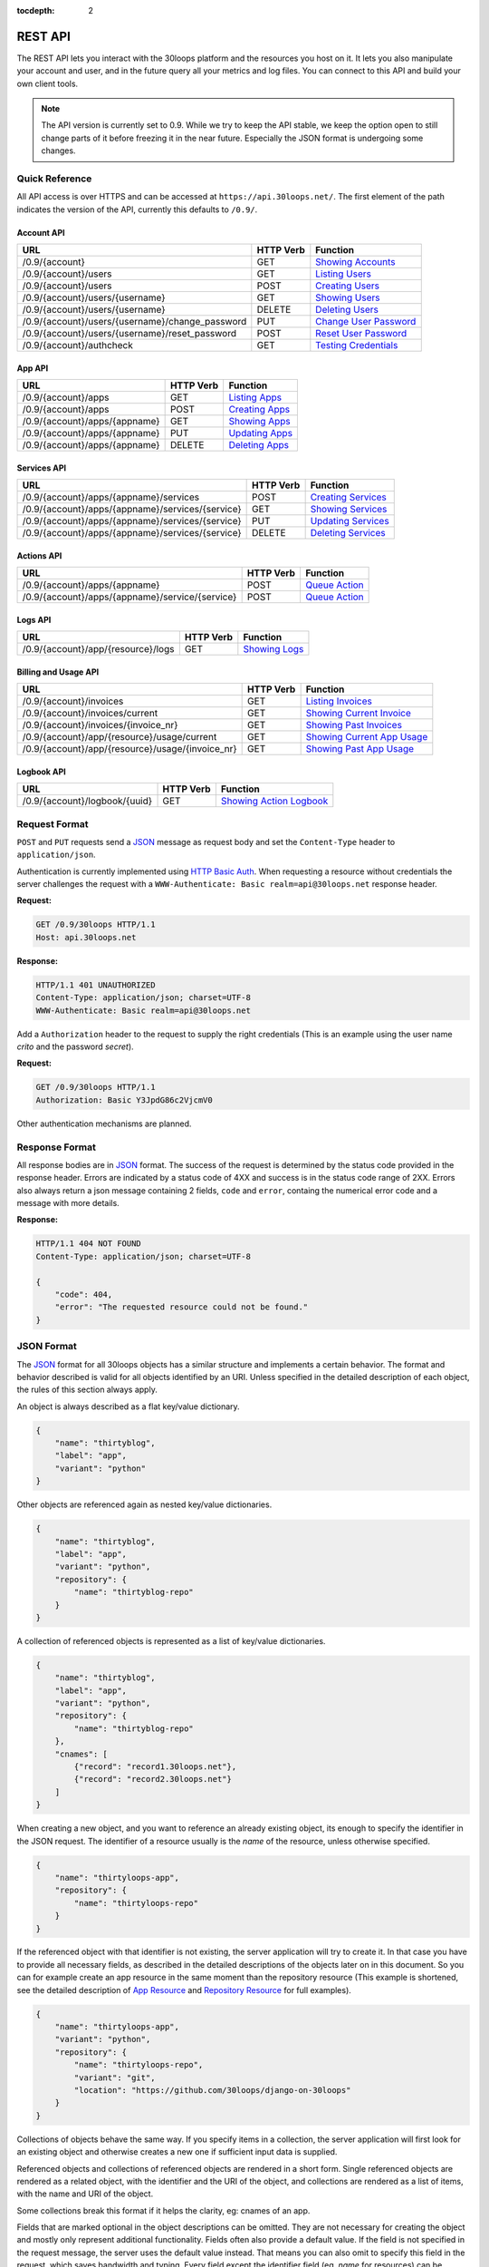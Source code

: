 :tocdepth: 2

========
REST API
========

The REST API lets you interact with the 30loops platform and the resources you
host on it. It lets you also manipulate your account and user, and in the
future query all your metrics and log files. You can connect to this API and
build your own client tools.

.. note::

    The API version is currently set to 0.9. While we try to keep the API
    stable, we keep the option open to still change parts of it before freezing
    it in the near future. Especially the JSON format is undergoing some
    changes.

Quick Reference
===============

All API access is over HTTPS and can be accessed at ``https://api.30loops.net/``.
The first element of the path indicates the version of the API, currently this
defaults to ``/0.9/``.

Account API
-----------

==================================================  =========  ==============================================
URL                                                 HTTP Verb  Function
==================================================  =========  ==============================================
/0.9/{account}                                      GET        `Showing Accounts`_
/0.9/{account}/users                                GET        `Listing Users`_
/0.9/{account}/users                                POST       `Creating Users`_
/0.9/{account}/users/{username}                     GET        `Showing Users`_
/0.9/{account}/users/{username}                     DELETE     `Deleting Users`_
/0.9/{account}/users/{username}/change_password     PUT        `Change User Password`_
/0.9/{account}/users/{username}/reset_password      POST       `Reset User Password`_
/0.9/{account}/authcheck                            GET        `Testing Credentials`_
==================================================  =========  ==============================================

App API
-------

==================================================  =========  ==============================================
URL                                                 HTTP Verb  Function
==================================================  =========  ==============================================
/0.9/{account}/apps                                 GET        `Listing Apps`_
/0.9/{account}/apps                                 POST       `Creating Apps`_
/0.9/{account}/apps/{appname}                       GET        `Showing Apps`_
/0.9/{account}/apps/{appname}                       PUT        `Updating Apps`_
/0.9/{account}/apps/{appname}                       DELETE     `Deleting Apps`_
==================================================  =========  ==============================================

Services API
------------

==================================================  =========  ==============================================
URL                                                 HTTP Verb  Function
==================================================  =========  ==============================================
/0.9/{account}/apps/{appname}/services              POST       `Creating Services`_
/0.9/{account}/apps/{appname}/services/{service}    GET        `Showing Services`_
/0.9/{account}/apps/{appname}/services/{service}    PUT        `Updating Services`_
/0.9/{account}/apps/{appname}/services/{service}    DELETE     `Deleting Services`_
==================================================  =========  ==============================================

Actions API
-----------

==================================================  =========  ==============================================
URL                                                 HTTP Verb  Function
==================================================  =========  ==============================================
/0.9/{account}/apps/{appname}                       POST       `Queue Action`_
/0.9/{account}/apps/{appname}/service/{service}     POST       `Queue Action`_
==================================================  =========  ==============================================

Logs API
--------

==================================================  =========  ==============================================
URL                                                 HTTP Verb  Function
==================================================  =========  ==============================================
/0.9/{account}/app/{resource}/logs                  GET        `Showing Logs`_
==================================================  =========  ==============================================

Billing and Usage API
---------------------

==================================================  =========  ==============================================
URL                                                 HTTP Verb  Function
==================================================  =========  ==============================================
/0.9/{account}/invoices                             GET        `Listing Invoices`_
/0.9/{account}/invoices/current                     GET        `Showing Current Invoice`_
/0.9/{account}/invoices/{invoice_nr}                GET        `Showing Past Invoices`_
/0.9/{account}/app/{resource}/usage/current         GET        `Showing Current App Usage`_
/0.9/{account}/app/{resource}/usage/{invoice_nr}    GET        `Showing Past App Usage`_
==================================================  =========  ==============================================

Logbook API
-----------

==================================================  =========  ==============================================
URL                                                 HTTP Verb  Function
==================================================  =========  ==============================================
/0.9/{account}/logbook/{uuid}                       GET        `Showing Action Logbook`_
==================================================  =========  ==============================================

Request Format
==============

``POST`` and ``PUT`` requests send a JSON_ message as request body and set the
``Content-Type`` header to ``application/json``.

Authentication is currently implemented using `HTTP Basic Auth`_. When requesting
a resource without credentials the server challenges the request with a
``WWW-Authenticate: Basic realm=api@30loops.net`` response header.

**Request:**

.. sourcecode:: http

    GET /0.9/30loops HTTP/1.1
    Host: api.30loops.net

**Response:**

.. sourcecode:: http

    HTTP/1.1 401 UNAUTHORIZED
    Content-Type: application/json; charset=UTF-8
    WWW-Authenticate: Basic realm=api@30loops.net

Add a ``Authorization`` header to the request to supply the right credentials
(This is an example using the user name *crito* and the password *secret*).

**Request:**

.. sourcecode:: http

    GET /0.9/30loops HTTP/1.1
    Authorization: Basic Y3JpdG86c2VjcmV0

Other authentication mechanisms are planned.

.. _`HTTP Basic Auth`: http://en.wikipedia.org/wiki/Basic_access_authentication

Response Format
===============

All response bodies are in JSON_ format. The success of the request is
determined by the status code provided in the response header. Errors are
indicated by a status code of 4XX and success is in the status code range of
2XX. Errors also always return a json message containing 2 fields,
``code`` and ``error``, containg the numerical error code and a message
with more details.

**Response:**

.. sourcecode:: http

    HTTP/1.1 404 NOT FOUND
    Content-Type: application/json; charset=UTF-8

    {
        "code": 404,
        "error": "The requested resource could not be found."
    }

.. _JSON: http://www.json.org/

JSON Format
===========

The JSON_ format for all 30loops objects has a similar structure and
implements a certain behavior. The format and behavior described is valid for
all objects identified by an URI. Unless specified in the detailed description
of each object, the rules of this section always apply.

An object is always described as a flat key/value dictionary.

.. code-block:: js

    {
        "name": "thirtyblog",
        "label": "app",
        "variant": "python"
    }

Other objects are referenced again as nested key/value dictionaries.

.. code-block:: js

    {
        "name": "thirtyblog",
        "label": "app",
        "variant": "python",
        "repository": {
            "name": "thirtyblog-repo"
        }
    }

A collection of referenced objects is represented as a list of key/value
dictionaries.

.. code-block:: js

    {
        "name": "thirtyblog",
        "label": "app",
        "variant": "python",
        "repository": {
            "name": "thirtyblog-repo"
        },
        "cnames": [
            {"record": "record1.30loops.net"},
            {"record": "record2.30loops.net"}
        ]
    }

When creating a new object, and you want to reference an already existing
object, its enough to specify the identifier in the JSON request. The
identifier of a resource usually is the `name` of the resource, unless
otherwise specified.

.. code-block:: js

    {
        "name": "thirtyloops-app",
        "repository": {
            "name": "thirtyloops-repo"
        }
    }

.. _`reference-resources`:

If the referenced object with that identifier is not existing, the server
application will try to create it. In that case you have to provide all
necessary fields, as described in the detailed descriptions of the objects
later on in this document. So you can for example create an app resource in the
same moment than the repository resource (This example is shortened, see the
detailed description of `App Resource`_ and `Repository Resource`_ for full
examples).

.. code-block:: js

    {
        "name": "thirtyloops-app",
        "variant": "python",
        "repository": {
            "name": "thirtyloops-repo",
            "variant": "git",
            "location": "https://github.com/30loops/django-on-30loops"
        }
    }

Collections of objects behave the same way. If you specify items in a
collection, the server application will first look for an existing object and
otherwise creates a new one if sufficient input data is supplied.

Referenced objects and collections of referenced objects are rendered in a
short form. Single referenced objects are rendered as a related object, with
the identifier and the URI of the object, and collections are rendered as a
list of items, with the name and URI of the object.

Some collections break this format if it helps the clarity, eg: cnames of an
app.

Fields that are marked optional in the object descriptions can be omitted. They
are not necessary for creating the object and mostly only represent additional
functionality. Fields often also provide a default value. If the field is not
specified in the request message, the server uses the default value instead.
That means you can also omit to specify this field in the request, which saves
bandwidth and typing. Every field except the identifier field (eg, *name* for
resources) can be changed later on.

Changing the object reference to another object **does not** delete the old
object (eg, pointing an app to another repository). The delete has to be done
manually if this is wanted.

Time and Date Formats
=====================

All time and dates that are provided either in a HTTP header or in the body of
a JSON message are given in the following format::

    YYYY-MM-DDTHH:MM:SSZ

eg::

    2012-02-08T11:15:06Z
    2012-04-23T11:56:04+02:00

It follows roughly :rfc:`3339`. All times are given in Amsterdam local time,
and have an UTC offset of +2 hour.

.. _`error-codes`:

Error Messages
==============

All errors are returned with a HTTP status code in the range of 400-599. Each
error response contains the status code and the error message as a JSON message
in the response body, eg:

.. code-block:: javascript

    {
        "code": 403,
        "error": "Bad credentials for crito."
    }

The following error messages are common across the whole API:

- **400**, "Malformed input data.": The request input could not be understood by
  the API. This is mainly due to malformed JSON input.
- **401**, "No authentication provided.": No authentication has been send along
  the request. See _`Request Format` for more information.
- **403**, "Quota reached.": A quota limit has been reached.
- **403**, "Account {account} does not exist.": The account you try to authenticate for
  does not exist.
- **403**, "Account {account} is disabled.": The account is not active.
- **403**, "User {username} does not exist.": The user you try to authenticate with
  does not exist for this account.
- **403**, "Bad credentials for {username}.": The password does not validate.
- **403**, "User {username} is disabled.": The user is not active.
- **404**, "{resource} not found.": The requested resource does not exist.
- **405**, "Method not allowed.": The HTTP method used for the request is not
  valid for this URI.
- **500**, "We encountered an error on the backend. Sorry for that.": A
  unpredicted error occurred. We are really sorry for that.
- **503**, "Service taken down for maintenance.": The API has been temporarily
  disabled.

.. _`account-api`:

Account API
===========

Showing Accounts
----------------

.. http:get:: /0.9/{account}

    Show the details of `account`.

    :param account: The name of a account.
    :status 200: Returns the account as a JSON message.

    **Example Request**:

    .. sourcecode:: http

        GET /0.9/30loops HTTP/1.1
        Authorization: Basic Y3JpdG86c2VjcmV0
        Host: api.30loops.net

    **Example Response:**

    .. sourcecode:: http

        HTTP/1.1 200 OK
        Content-Type: application/json; charset=UTF-8

        {
            "name": "30loops",
            "link": {
                "href": "https://api.30loops.net/0.9/30loops",
                "rel": "self"
            },
            "plan": "STANDARD",
            "plan_upgrade_uri": "https://30loops.chargevault.com/update?key=345f4543334&code=30loops"
        }

Resource Fields
~~~~~~~~~~~~~~~

**name**
  The name of the account

**plan**
  The current pricing plan your account is subscribed to.

**plan_upgrade_uri**
  Visit this URI in your browser to change your subscription.

Listing Users
-------------

.. http:get:: /0.9/{account}/users

    List all users of an account.

    :param account: The name of a account.
    :status 200: Retrieve the list of users.

    **Example Request**:

    .. sourcecode:: http

        GET /0.9/30loops/users HTTP/1.1
        Authorization: Basic Y3JpdG86c2VjcmV0
        Host: api.30loops.net

    **Example Response:**

    .. sourcecode:: http

        HTTP/1.1 200 OK
        Content-Type: application/json; charset=UTF-8

        {
            "items": [
                {
                    "email": "crito@30loops.net",
                    "is_active": true,
                    "link": {
                        "href": "https://api.30loops.net/0.9/30loops/users/crito",
                        "rel": "item"
                    },
                    "username": "crito"
                }
            ],
            "size": 2
        }

Creating Users
--------------

.. http:post:: /0.9/{account}/users

    Create a new user.

    :param account: The name of a account.
    :status 201: The new user has been created.
    :status 400: You have to specify a password.
    :status 405: User already exists.

    **Example Request**:

    .. sourcecode:: http

        POST /0.9/30loops/users HTTP/1.1
        Authorization: Basic Y3JpdG86c2VjcmV0
        Host: api.30loops.net

        {
            "username": "crito",
            "email": "crito@30loops.net",
            "password": "secret"
        }

    **Example Response:**

    .. sourcecode:: http

        HTTP/1.1 201 OK
        Content-Type: application/json; charset=UTF-8
        Location: https://api.30loops.net/0.9/30loops/users/crito

Resource Fields
~~~~~~~~~~~~~~~

**username** (required)
  The username of the user account you want to create.

**email** (required)
  A valid email address for the user account you want to create. This email
  address is also used to recover passwords.

**password** (required)
  The new password for this account.

Showing Users
-------------

.. http:get:: /0.9/{account}/users/{username}

    Show the details of the user `username`.

    :param account: The name of a account.
    :param username: The name of the user.
    :status 200: Returns the user as a json message.

    **Example Request**:

    .. sourcecode:: http

        GET /0.9/30loops/users/crito HTTP/1.1
        Authorization: Basic Y3JpdG86c2VjcmV0
        Host: api.30loops.net

    **Example Response:**

    .. sourcecode:: http

        HTTP/1.1 200 OK
        Content-Type: application/json; charset=UTF-8

        {
            "username": "crito",
            "is_active": true,
            "email": "crito@30loops.net",
            "link": {
                "href": "https://api.30loops.net/0.9/30loops/users/crito",
                "rel": "self"
            }
        }

Resource Fields
~~~~~~~~~~~~~~~

**username**
  The username of the user account you want to create.

**email**
  A valid email address for the user account you want to create. This email
  address is also used to recover passwords.

**is_active**
  A Boolean flag whether this user is active or not.

Deleting Users
--------------

.. http:delete:: /0.9/{account}/users/{username}

    Delete a user.

    :param account: The name of a account.
    :param username: The name of the user.
    :status 204: The user has been deleted.

    **Example Request**:

    .. sourcecode:: http

        DELETE /0.9/30loops/users/crito HTTP/1.1
        Authorization: Basic Y3JpdG86c2VjcmV0
        Host: api.30loops.net

    **Example Response:**

    .. sourcecode:: http

        HTTP/1.1 204 OK
        Content-Type: application/json; charset=UTF-8

Change User Password
--------------------

.. http:put:: /0.9/{account}/users/{username}/change_password

    Update the password for this user.

    :param account: The name of a account.
    :param username: The name of the user.
    :status 204: The password was successfully updated.

    **Example Request**:

    .. sourcecode:: http

        PUT /0.9/30loops/users/crito/change_password HTTP/1.1
        Authorization: Basic Y3JpdG86c2VjcmV0
        Host: api.30loops.net
        Content-Type: application/json

        {
            "password": "new_password"
        }

    **Example Response:**

    .. sourcecode:: http

        HTTP/1.1 204 NO CONTENT
        Content-Type: application/json; charset=UTF-8

Reset User Password
-------------------

.. http:post:: /0.9/{account}/users/{username}/reset_password

    Reset the password for this user. Note that this request needs no
    authentication credentials. A new password will be set and emailed to the
    email address that is associated with this user. See
    `Change User Password`_ how to change your password afterwards.

    :param account: The name of a account.
    :param username: The name of the user.
    :status 204: The password was successfully reset.

    **Example Request**:

    .. sourcecode:: http

        POST /0.9/30loops/users/crito/reset_password HTTP/1.1
        Host: api.30loops.net
        Content-Type: application/json

    **Example Response:**

    .. sourcecode:: http

        HTTP/1.1 204 NO CONTENT
        Content-Type: application/json; charset=UTF-8

Testing Credentials
-------------------

.. http:get:: /0.9/{account}/authcheck

    Check the credentials of a user.

    :param account: The name of a account, a short descriptive word.
    :status 204: The credentials successfully authenticated.

    **Example Request**:

    .. sourcecode:: http

        GET /0.9/30loops/authcheck HTTP/1.1
        Authorization: Basic Y3JpdG86c2VjcmV0
        Host: api.30loops.net
        Content-Type: application/json

    **Example Response:**

    .. sourcecode:: http

        HTTP/1.1 204 NO CONTENT
        Content-Type: application/json; charset=UTF-8

.. _`app-api`:

App API
=======

The app resource defines web applications that can be hosted on the 30loops
platform. Every app needs to attach a repository. It can't be created with out
it. For a description of all fields of the app resource, see `App Resource`_.

.. _`Listing Aps`:

Listing Apps
------------

.. http:get:: /0.9/{account}/apps

    Retrieve a list of all apps.

    :param account: The name of a account, a short descriptive word.
    :status 200: Returns all apps.

    **Example Request**:

    .. sourcecode:: http

        GET /0.9/30loops/apps HTTP/1.1
        Authorization: Basic Y3JpdG86c2VjcmV0
        Host: api.30loops.net
        Content-Type: application/json

    **Example Response:**

    .. sourcecode:: http

        HTTP/1.1 200 OK
        Content-Type: application/json; charset=UTF-8

        {
            "items": [
                {
                    "cnames": [],
                    "dns_record": "30loops-app-thirtyblog.30loops.net",
                    "envvars": [],
                    "instances": 3,
                    "label": "app",
                    "link": {
                        "href": "https://api.30loops.net/0.9/30loops/apps/thirtyblog",
                        "rel": "item"
                    },
                    "mongodb": {
                        "href": "https://api.30loops.net/0.9/30loops/apps/None/services/mongodb",
                        "rel": "related"
                    },
                    "name": "thirtyblog",
                    "postgres": {
                        "href": "https://api.30loops.net/0.9/30loops/apps/None/services/postgres",
                        "rel": "related"
                    },
                    "published": true,
                    "region": "eu-nl",
                    "repo_commit": "HEAD",
                    "repository": {
                        "href": "https://api.30loops.net/0.9/30loops/apps/None/services/repository",
                        "rel": "related"
                    },
                    "variant": "python",
                    "worker": {
                        "href": "https://api.30loops.net/0.9/30loops/apps/None/services/worker",
                        "rel": "related"
                    }
                }
            ],
            "link": {
                "href": "https://api.30loops.net/0.9/30loops/apps",
                "rel": "self"
            },
            "size": 1
        }

.. _`Creating Apps`:

Creating Apps
-------------

.. http:post:: /0.9/{account}/apps

    Create a new app.

    :param account: The name of a account, a short descriptive word.
    :status 201: The app has been successfully created.

    **Example Request**:

    .. sourcecode:: http

        POST /0.9/30loops/apps HTTP/1.1
        Authorization: Basic Y3JpdG86c2VjcmV0
        Host: api.30loops.net
        Content-Type: application/json

    **Example Response:**

    .. sourcecode:: http

        HTTP/1.1 201 CREATED
        Content-Type: application/json; charset=UTF-8
        Location: https://api.30loops.net/0.9/30loops/apps/thirtyblog

When the creation succeeds, a ``201 CREATED`` response is returned, containing
the ``Location`` header with the URI of the new resource.

.. _`Showing Apps`:

Showing Apps
------------

.. http:get:: /0.9/{account}/apps/{appname}

    Show the details of an app.

    :param account: The name of a account, a short descriptive word.
    :param appname: The name of the app.
    :status 200: Returns the app as a JSON object.

    **Example Request:**

    .. sourcecode:: http

        GET /0.9/30loops/apps/thirtyblog HTTP/1.1
        Authorization: Basic Y3JpdG86c2VjcmV0
        Host: api.30loops.net

    **Example Response:**

    .. sourcecode:: http

        HTTP/1.1 200 OK
        Content-Type: application/json; charset=UTF-8

        {
            "cnames": [],
            "dns_record": "30loops-app-thirtyblog.30loops.net",
            "envvars": [],
            "instances": 3,
            "label": "app",
            "link": {
                "href": "https://api.30loops.net/0.9/30loops/apps/thirtyblog",
                "rel": "self"
            },
            "name": "thirtyblog",
            "postgres": {
                "href": "https://api.30loops.net/0.9/30loops/apps/thirtyblog/services/postgres",
                "rel": "related"
            },
            "published": true,
            "region": "eu-nl",
            "repo_commit": "HEAD",
            "repository": {
                "href": "https://api.30loops.net/0.9/30loops/apps/thirtyblog/services/repository",
                "rel": "related"
            },
            "variant": "python"
        }

.. _`Updating Apps`:

Updating Apps
-------------

.. http:put:: /0.9/{account}/apps/{appname}

    Update the app.

    :param account: The name of a account, a short descriptive word.
    :param appname: The name of the appname.
    :status 200: Returns the updated resource as a JSON object.

    **Example Request:**

    .. sourcecode:: http

        PUT /0.9/30loops/apps/thirtyblog HTTP/1.1
        Authorization: Basic Y3JpdG86c2VjcmV0
        Host: api.30loops.net
        Content-Type: application/json

        {
            "repo_commit": "32ef2cca"
        }

    **Example Response:**

    .. sourcecode:: http

        HTTP/1.1 200 OK
        Content-Type: application/json; charset=UTF-8

        {
            "cnames": [],
            "dns_record": "30loops-app-thirtyblog.30loops.net",
            "envvars": [],
            "instances": 3,
            "label": "app",
            "link": {
                "href": "https://api.30loops.net/0.9/30loops/apps/thirtyblog",
                "rel": "self"
            },
            "name": "thirtyblog",
            "postgres": {
                "href": "https://api.30loops.net/0.9/30loops/apps/thirtyblog/services/postgres",
                "rel": "related"
            },
            "published": true,
            "region": "eu-nl",
            "repo_commit": "32ef2cca",
            "repository": {
                "href": "https://api.30loops.net/0.9/30loops/apps/thirtyblog/services/repository",
                "rel": "related"
            },
            "variant": "python"
        }

To update an existing app, send a ``PUT`` request with a JSON message in
the request body, containing the changed attributes. Only the attributes that
need to be changed, have to be send in the body. On success, the response
will contain a JSON message in the response body with the updated version of
the app.

.. note::

    The name of an app is the identifier. It is not possible to change the name
    of a app. In that case you have to create a new app and delete the old one.

.. _`Deleting Apps`:

Deleting Apps
-------------

.. http:delete:: /0.9/{account}/apps/{appname}

    Delete an app.

    :param account: The name of a account, a short descriptive word.
    :param appname: The name of the app.
    :status 204: The app was successfully deleted.

    **Example Request:**

    .. sourcecode:: http

        DELETE /0.9/30loops/apps/thirtyblog HTTP/1.1
        Authorization: Basic Y3JpdG86c2VjcmV0
        Host: api.30loops.net

    **Example Response:**

    .. sourcecode:: http

        HTTP/1.1 204 NO CONTENT
        Content-Type: application/json; charset=UTF-8

Sending a ``DELETE`` request to the URI of a resource deletes it.

.. warning::

    This operation **can't** be undone. Once the request returns successfully, the
    information associated with this resource has been removed on the server
    side.

App Resource
------------

Resource Fields
~~~~~~~~~~~~~~~

**label** (static, default=app)
  The unique label of this resource.

**variants** (default=python)
  - static
  - python

**name** (identifier)
  The name of this app as identified by the 30loops platform.

**region** (default=ams1)
  The region where to deploy the app to. See the documentation about zones for
  more information.

**instances** (default=1)
  Specify the amount of instances you wish to use for this app. It
  defaults to 1 backend. The backends are deployed in the region that you
  specified during app creation.

**repo_commit** (default=HEAD)
  Specify which commit you want to deploy. When deploying an app, this commit
  will be checked out.

**dns_record** (read-only)
  The dns record under the 30loops.net domain that we provide for your app.

**cname_records** (optional)
  A list of cname records that are used to configure the load balancer. Cnames
  are optional. We create as a default a record for your app under the
  30loops.net domain. You should point those cname records to the dns record we
  provide.

.. code-block:: js

    "cname_records": [
        {"record": "cname.example.org"}
    ]

**envvars** (optional)
  Set environment variables that are available within the app instance context.

.. _`service-api`:

Services API
============

There are two types of resources. Apps and services. A service is always
attached to an app. Currently there are the following services available on
30loops:

- :ref:`Repository resource <repository-resource-api>`
- :ref:`PostgreSQL resource <postgres-resource-api>`
- :ref:`Worker resource <worker-resource-api>`
- :ref:`MongoDB resource <mongodb-resource-api>`

A detailed description of each service can be found in the
`Service Types`_ section. The following labels are currently recognized:

.. _`Creating Services`:

Creating Service
----------------

.. http:post:: /0.9/{account}/apps/{appname}/services

    Create a new service for this app.

    :param account: The name of a account, a short descriptive word.
    :param appname: The name of the app.
    :status 201: The service was successfully deleted.

    **Example Request:**

    .. sourcecode:: http

        POST /0.9/30loops/apps/thirtyblog/services HTTP/1.1
        Authorization: Basic Y3JpdG86c2VjcmV0
        Host: api.30loops.net

        {
            "label: "mongodb"
        }

    **Example Response:**

    .. sourcecode:: http

        HTTP/1.1 201 NO CONTENT
        Content-Type: application/json; charset=UTF-8
        Location: https://api.30loops.net/0.9/30loops/apps/thirtyblog/services/mongodb

.. _`Showing Services`:

Showing Services
----------------

.. http:get:: /0.9/{account}/apps/{appname}/services/{service}

    Show a service for this app.

    :param account: The name of a account, a short descriptive word.
    :param appname: The name of the app.
    :param service: The service type.
    :status 200: Returns the service as a JSON object.

    **Example Request:**

    .. sourcecode:: http

        GET /0.9/30loops/apps/thirtyblog/services/postgres HTTP/1.1
        Authorization: Basic Y3JpdG86c2VjcmV0
        Host: api.30loops.net

    **Example Response:**

    .. sourcecode:: http

        HTTP/1.0 200 OK
        Content-Type: application/json; charset=UTF-8

        {
            "host": "10.16.0.100",
            "label": "postgres",
            "link": {
                "href": "https://api.30loops.net/0.9/30loops/apps/thirtyblog/services/postgres",
                "rel": "self"
            },
            "name": "NjlhN2MyN2QyMmN",
            "password": "YWVlNjdmMzlk",
            "port": 9999,
            "published": true,
            "username": "NjlhN2MyN2QyMmN",
            "variant": "postgres_micro"
        }


.. _`Updating Services`:

Updating Service
----------------

.. http:put:: /0.9/{account}/apps/{appname}/services/{service}

    Update a service for this app.

    :param account: The name of a account, a short descriptive word.
    :param appname: The name of the app.
    :param service: The service type.
    :status 200: Returns the updated service as a JSON object.

    **Example Request:**

    .. sourcecode:: http

        PUT /0.9/30loops/apps/thirtyblog/services/repository HTTP/1.1
        Authorization: Basic Y3JpdG86c2VjcmV0
        Host: api.30loops.net

        {
            "location": "git://github.com/30loops/django-on-30loops.git"
        }

    **Example Response:**

    .. sourcecode:: http

        HTTP/1.0 200 OK

        {
            "label": "repository",
            "link": {
                "href": "https://api.30loops.net/0.9/30loops/apps/thirtyblog/services/repository",
                "rel": "self"
            },
            "location": "git://github.com/30loops/django-on-30loops.git",
            "name": "thirtyblog",
            "variant": "git"
        }

.. _`Deleting Services`:

Deleting Services
-----------------

.. http:put:: /0.9/{account}/apps/{appname}/services/{service}

    Delete a service for this app.

    :param account: The name of a account, a short descriptive word.
    :param appname: The name of the app.
    :param service: The service type.
    :status 204: The service has been deleted.

    **Example Request:**

    .. sourcecode:: http

        DELETE /0.9/30loops/apps/thirtyblog/services/mongodb HTTP/1.1
        Authorization: Basic Y3JpdG86c2VjcmV0
        Host: api.30loops.net

    **Example Response:**

    .. sourcecode:: http

        HTTP/1.0 204 NO CONTENT

Service Types
=============

.. _repository-resource-api:

Repository Resource
-------------------

Every app must have a repository defined. When deploying an app, the repository
gets cloned. It provides the sourcecode for the web application.

Resource Fields
~~~~~~~~~~~~~~~

**label** (static, default=repository)
  The unique label of this resource.

**variant** (default=git)
  - git

**location**
  The full URI where to clone this repository from. This can be any valid
  location identifier understood by your DCVS.

**ssh_key** (optional)
  A ssh key to use when connecting to a repository. This field needs to be a
  base64 encoded string of your password-less private SSH key. Use the
  following command to generate the string (under Linux)::

    base64 -w 0 YOUR_SSH_KEY

.. _postgres-resource-api:

PostgreSQL Resource
-------------------

Currently we offer PostgreSQL as the only SQL database possibility.

Resource Fields
~~~~~~~~~~~~~~~

**label** (static, default=postgres)
  The unique label of this resource.

**variant** (default=postgres)
  - postgres_micro

**name** (read-only)
  The name of this database. The name is a random string.

**password** (read-only)
  The password to access your postgresql database. The password is set by the API
  and the database server is configured accordingly. The password is provided
  within your environment file on your app and worker instances.

**username** (read-only)
  The username to access your postgresql database. The username is set by the API
  and the mongo server is configured accordingly. The username is provided
  within your environment file on your app and worker instances.

**host** (read-only)
  The IP address of the host your database is deployed to. If the database
  hasn't been physically deployed yet, it will say ``not deployed``. The host is
  provided within your environment file on your app and worker instances.

**port** (read-only)
  The port of the postgresql server your database is deployed to. If the database
  hasn't been physically deployed yet, it will say ``not deployed``. The port is
  provided within your environment file on your app and worker instances.

.. _worker-resource-api:

Worker Resource
---------------

Worker resources are used to run different processes. They are in that sense
similar to apps, only they don't run an webserver or application server. But you
can use workers to run cronjobs in the background or for celery task queues.

Resource Fields
~~~~~~~~~~~~~~~

**label** (static, default=worker)
  The unique label of this resource.

**variant** (default=python)
  - python

**instances** (default=1)
  Specify the amount of instances you wish to use for this worker. It
  defaults to 1 backend. The backends are deployed in the region that you
  specified during app creation.

.. _mongodb-resource-api:

MongoDB Resource
----------------

Next to a SQL based database you can also use a MongoDB.

Resource Fields
~~~~~~~~~~~~~~~

**label** (static, default=mongodb)
  The unique label of this resource.

**variant** (default=mongodb_micro)
  - mongodb_micro

**name** (read-only)
  The name of this mongodb. This is a random string.

**password** (read-only)
  The password to access your mongodb database. The password is set by the API
  and the mongo server is configured accordingly. The password is provided
  within your environment file on your app and worker instances.

**username** (read-only)
  The username to access your mongodb database. The username is set by the API
  and the mongo server is configured accordingly. The username is provided
  within your environment file on your app and worker instances.

**host** (read-only)
  The ip address of the host your database is deployed to. If the database
  hasn't been physically deployed yet, it will say ``not deployed``. The host is
  provided within your environment file on your app and worker instances.

**port** (read-only)
  The port of the mongodb server your database is deployed to. If the database
  hasn't been physically deployed yet, it will say ``not deployed``. The port is
  provided within your environment file on your app and worker instances.

Actions API
===========

To interact with the physical state of your apps and services you can use the
actions API. While the :ref:`App API <app-api>` and :ref:`Services API
<service-api>` focuses on the configuration part of your resources, the actions
API manipulates the physical state.

Every request to the actions API creates a *logbook* that can be polled for the
progress of the action. The logbook contains the current status of the action,
and the log output generated by the server. If an action has been successfully
queued, the response contains a :mailheader:`Location` header field, containing
the URI of the logbook. See the :ref:`Logbook API <logbook-api>` section for
more information on the logbook.

Action JSON Format
------------------

The API works always the same. You send a ``POST`` request to the resource URI.
In the body of the request you attach a JSON message containing configuration
options that apply to the action. The JSON message format is always the same
and varies only in the options provided.

.. sourcecode:: js

    {
        "action": "deploy",
        "options": {
            // your options here
        }
    }

**action**
  The name of the action to execute. See `Actions`_ for a description of all
  available actions.

**options**
  All configuration variables are defined in this section. See the description
  of each action for all available options.

.. _action-queue-api:

Queue Action
------------

.. http:post:: /0.9/{account}/apps/{appname}
.. http:post:: /0.9/{account}/apps/{appname}/services/{service}

    Queue an action for this resource.

    :param account: The name of a account, a short descriptive word.
    :param appname: The name of the app.
    :param service: The label of the service.
    :status 202: The action was successfully queued.

    **Example Request:**

    .. sourcecode:: http

        POST /0.9/30loops/apps/thirtyloops HTTP/1.1
        Authorization: Basic Y3JpdG86c2VjcmV0
        Host: api.30loops.net

        {
            "action": "deploy",
        }

    **Example Response:**

    .. sourcecode:: http

        HTTP/1.1 202 OK
        Content-Type: application/json; charset=UTF-8
        Location: http://api.30loops.net/0.9/30loops/logbook/0.95af0e-5250-11e1-b660-568837fa3205

Actions
=======

Deploy Action
-------------

**Target Resources:** app

After you configured an application, you can deploy it to the platform.

**Example Request:**

.. sourcecode:: http

    POST /0.9/30loops/apps/thirtyblog HTTP/1.1
    Authorization: Basic Y3JpdG86c2VjcmV0
    Host: api.30loops.net

    {
        "action": "deploy",
        "options": {
            "clean": True
        }
    }

**Example Response:**

.. sourcecode:: http

    HTTP/1.1 202 ACCEPTED
    Content-Type: application/json; charset=UTF-8
    Location: https://api.30loops.net/0.9/30loops/logbook/1694a4a0-5bbd-11e1-8fb5-0.99507dbcf2

**action:** deploy

**options:**

*clean* (default=False, Boolean)
  Perform a clean deploy when set to `True`. This means a new bundle will be
  created. If set to False, the old bundle gets reused, and only the source
  code gets updated.

Runcommand Action
-----------------

**Target Resources:** app, worker

You can execute single commands in the context of your application. The command
is executed with your repository as working directory, so if in the root of
your repository you have a file called ``init_db.py`` you can call it with the
command: ``python init_db.py``.

**Example Request:**

.. sourcecode:: http

    POST /0.9/30loops/apps/thirtyblog/services/worker HTTP/1.1
    Authorization: Basic Y3JpdG86c2VjcmV0
    Host: api.30loops.net

    {
        "action": "runcommand",
        "options": {
            "command": "python init_db.py --initial",
            "occurrence": "all"
        }
    }

**Example Response:**

.. sourcecode:: http

    HTTP/1.1 202 ACCEPTED
    Content-Type: application/json; charset=UTF-8
    Location: https://api.30loops.net/0.9/30loops/logbook/1694a4a0-5bbd-11e1-8fb5-0.99507dbcf2

**actions:** runcommand

**options:**

*command* (string)
  The full command to execute.

*occurrence* (default=1, integer or string)
  Specify on how many backends this command should run on. Can be either an
  integer for the number of backends to run it on or ``all``. Defaults to
  ``1``.

Django Management Action
------------------------

**Target Resources:** app, worker

Run a django management command in the context of your django project root. The
working directory of this call is your django project root. You don't have to
specify ``python manage.py`` or a ``--settings`` argument, this happens
automatically for you. So to run ``python manage.py syncdb --settings
production`` you just specify the foll wing command: ``syncdb``.

**Example Request:**

.. sourcecode:: http

    POST /0.9/30loops/apps/thirtyblog HTTP/1.1
    Authorization: Basic Y3JpdG86c2VjcmV0
    Host: api.30loops.net

    {
        "action": "djangocommand",
        "options": {
            "command": "syncdb",
            "occurrence": 4
        }
    }

**Example Response:**

.. sourcecode:: http

    HTTP/1.1 202 ACCEPTED
    Content-Type: application/json; charset=UTF-8
    Location: https://api.30loops.net/0.9/30loops/logbook/1694a4a0-5bbd-11e1-8fb5-0.99507dbcf2

**actions:** djangocommand

**options:**

*command* (string)
  The django management command to execute.

*occurrence* (default=1, integer or string)
  Specify on how many backends this command should run on. Can be either an
  integer for the number of backends to run it on or ``all``. Defaults to
  ``1``.

App Scale Instances Action
--------------------------

**Target Resources:** app, worker

You can scale a running app or worker. Scaling means to change the amount of
instances that the app or worker is deployed to. This happens without
interruption to the running instances. To pause an app or worker, you can scale
it to 0 instances

**Example Request:**

.. sourcecode:: http

    POST /0.9/30loops/apps/thirtyblog/services/worker HTTP/1.1
    Authorization: Basic Y3JpdG86c2VjcmV0
    Host: api.30loops.net

    {
        "action": "scale",
        "options": {
            "instances": 3
        }
    }

**Example Response:**

.. sourcecode:: http

    HTTP/1.1 202 ACCEPTED
    Content-Type: application/json; charset=UTF-8
    Location: https://api.30loops.net/0.9/30loops/logbook/1694a4a0-5bbd-11e1-8fb5-0.99507dbcf2

**actions:** scale

**options:**

*instances* (integer or string)
  Specify the number of instances the app or worker should be scaled to. This
  number is the target number of instances you want to end up with.

.. _publish-rest-action:

Publish Action
--------------

**Target Resources:** app

Every app gets created on the free tier per default. To go live with an app,
you have to publish it. That will move it to the paid tier, and lift any
restrictions set on it. This action takes no options.

**Example Request:**

.. sourcecode:: http

    POST /0.9/30loops/apps/thirtyblog HTTP/1.1
    Authorization: Basic Y3JpdG86c2VjcmV0
    Host: api.30loops.net

    {
        "action": "publish",
    }

**Example Response:**

.. sourcecode:: http

    HTTP/1.1 202 ACCEPTED
    Content-Type: application/json; charset=UTF-8
    Location: https://api.30loops.net/0.9/30loops/logbook/1694a4a0-5bbd-11e1-8fb5-0.99507dbcf2

**actions:** publish

Restart Action
--------------

**Target Resources:** app, worker

You can restart all processes of your app or worker. This will restart all
daemon processes that run on your instances.

**Example Request:**

.. sourcecode:: http

    POST /0.9/30loops/apps/thirtyblog HTTP/1.1
    Authorization: Basic Y3JpdG86c2VjcmV0
    Host: api.30loops.net

    {
        "action": "restart",
    }

**Example Response:**

.. sourcecode:: http

    HTTP/1.1 202 ACCEPTED
    Content-Type: application/json; charset=UTF-8
    Location: https://api.30loops.net/0.9/30loops/logbook/1694a4a0-5bbd-11e1-8fb5-0.99507dbcf2

**actions:** restart

Restore Action
--------------

**Target Resources:** postgres

You can restore a PostgreSQL database with a dump file. The file has to be
provided over a publicly reachable URI.

The command we use internally to restore the database is:

.. code-block:: bash

    pg_restore --clean --no-acl --no-owner -d <database>

To make sure the database is restored correctly, you should dump your database
with the following command:

.. code-block:: bash

    pg_dump -Fc --no-acl --no-owner <database> > <dumpfile>

**Example Request:**

.. sourcecode:: http

    POST /0.9/30loops/apps/thirtyblog/services/postgres HTTP/1.1
    Authorization: Basic Y3JpdG86c2VjcmV0
    Host: api.30loops.net

    {
        "action": "restore",
        "options": {
            "location": "http://example.org/file.dump"
        }
    }

**Example Response:**

.. sourcecode:: http

    HTTP/1.1 202 ACCEPTED
    Content-Type: application/json; charset=UTF-8
    Location: https://api.30loops.net/0.9/30loops/logbook/1694a4a0-5bbd-11e1-8fb5-0.99507dbcf2

**actions:** restore

**options:**

*location* (string)
  The HTTP location, where to download the dump file from.

.. _`logs-api`:

Logs API
========

Showing Logs
------------

.. http:get:: /0.9/{account}/app/{resource}/logs

    Retrieve the logs for an app.

    :param account: The name of the account.
    :param resource: The name of the app.
    :query limit: Limit the amount of logs to retrieve. Defaults to 10.
    :query process: Limit the logs to these processes. Supply processes as a
        string separated by a `,`. The following processes can be supplied:

        - nginx
        - gunicorn
        - postgres

        Defaults to 'nginx,gunicorn'.
    :status 200: Returns the log messages.

    **Example Request:**

    .. sourcecode:: http

        GET /0.9/30loops/app/thirtyblog/logs?limit=5,process=gunicorn,nginx HTTP/1.1
        Authorization: Basic Y3JpdG86c2VjcmV0
        Host: api.30loops.net

    **Example Response:**

    .. sourcecode:: http

        HTTP/1.1 200 OK
        Content-Type: application/json; charset=UTF-8

        {
            "messages": [
                {
                    "message": " [error] 2318#0: 41 open() \"/app/static/dfgsdg\" failed (2: No such file or directory), client: 192.168.0.111, server: 30loops-cherrypyonloops-.30loops.net, request: \"GET /static/dfgsdg HTTP/1.1\", host: \"30loops-app-cherrypyonloops.30loops.net\"",
                    "program": "nginx",
                    "severity": "Error",
                    "timestamp": "2012-05-10T12:21:35.857585+00:00"
                },
                {
                    "message": "  File \"/app/env/lib/python2.7/site-packages/gunicorn/arbiter.py\", line 488, in kill_workers",
                    "program": "gunicorn",
                    "severity": "Error",
                    "timestamp": "2012-05-22T15:58:54.3750.9+00:00"
                },
                {
                    "message": "<module 'threading' from '/usr/lib/python2.7/threading.pyc'>",
                    "program": "gunicorn",
                    "severity": "Error",
                    "timestamp": "2012-05-22T15:58:54.376792+00:00"
                },
                {
                    "message": ":",
                    "program": "gunicorn",
                    "severity": "Error",
                    "timestamp": "2012-05-22T15:58:54.376465+00:00"
                },
                {
                    "message": " ignored",
                    "program": "gunicorn",
                    "severity": "Error",
                    "timestamp": "2012-05-22T15:58:54.376949+00:00"
                }
            ]
        }

.. _`billing-usage-api`:

Billing and Usage API
=====================

Listing Invoices
----------------

.. http:get:: /0.9/{account}/invoices

    Retrieve a list of all past invoices. You find here also past usage stats.
    Note the current running invoice is not part of this listing.

    :param account: The name of the account.
    :status 200: Returns the usage stats.

    **Example Request:**

    .. sourcecode:: http

        GET /0.9/30loops/invoices HTTP/1.1
        Authorization: Basic Y3JpdG86c2VjcmV0
        Host: api.30loops.net

    **Example Response:**

    .. sourcecode:: http

        HTTP/1.1 200 OK
        Content-Type: application/json; charset=UTF-8

        {
            "items": [
                {
                    "invoice_number": 1,
                    "link": {
                        "href": "https://api.30loops.net/0.9/30loops/invoices/1",
                        "rel": "item"
                    }
                },
            ],
            "link": {
                "href": "https://api.30loops.net/0.9/30loops/invoices",
                "rel": "self"
            },
            "size": 1
        }

Showing Current Invoice
-----------------------

.. http:get:: /0.9/{account}/invoices/current

    Retrieve the details of the current, running invoice. This invoice has not
    yet been billed, and your current usage is tracked here. You find the
    current resource usage, seperated by free and paid tier.

    :param account: The name of the account.
    :status 200: Returns the usage stats.

    **Example Request:**

    .. sourcecode:: http

        GET /0.9/30loops/invoices/current HTTP/1.1
        Authorization: Basic Y3JpdG86c2VjcmV0
        Host: api.30loops.net

    **Example Response:**

    .. sourcecode:: http

        HTTP/1.1 200 OK
        Content-Type: application/json; charset=UTF-8

        {
            "billing_datetime": "2012-09-15T16:33:56.211000+02:00",
            "created": "2012-08-16T16:33:56.211000+02:00",
            "free": [
                {
                    "item": "Postgresql Micro",
                    "quantity": 3,
                    "unit": "count"
                },
                {
                    "item": "Instance 150MB",
                    "quantity": 6,
                    "unit": "hours"
                }
            ],
            "invoice_number": 4,
            "link": {
                "href": "https://api.30loops.net/0.9/30loops/invoices/4",
                "rel": "self"
            },
            "paid": [
                {
                    "item": "MongoDB Micro",
                    "quantity": 1,
                    "unit": "count"
                },
                {
                    "item": "Instance 150MB",
                    "quantity": 8,
                    "unit": "hours"
                },
                {
                    "item": "Postgresql Micro",
                    "quantity": 2,
                    "unit": "count"
                }
            ]
        }

Showing Past Invoices
---------------------

.. http:get:: /0.9/{account}/invoices/{invoice_nr}

    Retrieve the details of a single invoice. Only usage that is collected on
    the paid tier is shown. Free tier usage is not stored.

    :param account: The name of the account.
    :param invoice_nr: The number of the invoice to retrieve.
    :status 200: Returns the usage stats.

    **Example Request:**

    .. sourcecode:: http

        GET /0.9/30loops/invoices/1 HTTP/1.1
        Authorization: Basic Y3JpdG86c2VjcmV0
        Host: api.30loops.net

    **Example Response:**

    .. sourcecode:: http

        HTTP/1.1 200 OK
        Content-Type: application/json; charset=UTF-8

        {
            "billing_datetime": "2012-08-16T16:33:55.211000+02:00",
            "created": "2012-08-15T17:29:29.117000+02:00",
            "invoice_number": 1,
            "link": {
                "href": "https://api.30loops.net/0.9/30loops/invoices/1",
                "rel": "self"
            },
            "paid": [
                {
                    "item": "Instance 150MB",
                    "quantity": 1503,
                    "unit": "hours"
                },
                {
                    "item": "Postgresql Micro",
                    "quantity": 1,
                    "unit": "count"
                }
            ]
        }

Showing Current App Usage
-------------------------

.. http:get:: /0.9/{account}/app/{resource}/usage/current

    Retrieve the current usage statistics for a specific resource. Usage is
    seperated between free and paid tier.

    :param account: The name of the account.
    :param resource: The name of the app.
    :status 200: Returns the usage stats.

    **Example Request:**

    .. sourcecode:: http

        GET /0.9/30loops/app/thirtyblog/usage/current HTTP/1.1
        Authorization: Basic Y3JpdG86c2VjcmV0
        Host: api.30loops.net

    **Example Response:**

    .. sourcecode:: http

        HTTP/1.1 200 OK
        Content-Type: application/json; charset=UTF-8

        {
            "billing_datetime": "2012-09-15T16:33:56.211000+02:00", 
            "created": "2012-08-16T16:33:56.211000+02:00", 
            "free": {
                "item": "Instance 150MB", 
                "quantity": 3, 
                "unit": "hours"
            }, 
            "invoice_number": 4, 
            "link": {
                "href": "https://api.30loops.net/0.9/30loops/app/thirtyblog/usage/current", 
                "rel": "self"
            }, 
            "paid": {
                "item": "Instance 150MB", 
                "quantity": 2, 
                "unit": "hours"
            }
        }

Showing Past App Usage
----------------------

.. http:get:: /0.9/{account}/app/{resource}/usage/{invoice_nr}

    Retrieve past usage statistics for a specific resource. Usage is
    seperated between free and paid tier. The invoice_nr is synced with the
    invoice number (see above). If you delete a resource, historical usage data
    is deleted too.

    :param account: The name of the account.
    :param resource: The name of the app.
    :param invoice_nr: Query the billing cycle with this invoice number.
    :status 200: Returns the usage stats.

    **Example Request:**

    .. sourcecode:: http

        GET /0.9/30loops/app/thirtyblog/usage/3 HTTP/1.1
        Authorization: Basic Y3JpdG86c2VjcmV0
        Host: api.30loops.net

    **Example Response:**

    .. sourcecode:: http

        HTTP/1.1 200 OK
        Content-Type: application/json; charset=UTF-8

        {
            "billing_datetime": "2012-09-15T16:33:56.211000+02:00", 
            "created": "2012-08-16T16:33:56.211000+02:00", 
            "invoice_number": 3, 
            "link": {
                "href": "https://api.30loops.net/0.9/30loops/app/thirtyblog/usage/3", 
                "rel": "self"
            }, 
            "paid": {
                "item": "Instance 150MB", 
                "quantity": 2, 
                "unit": "hours"
            }
        }

.. _`logbook-api`:

Logbook API
===========

Showing Action Logbook
----------------------

.. http:get:: /0.9/{account}/logbook/{uuid}

    Retrieve the whole logbook with that uuid.

    :param account: The name of a account, a short descriptive word.
    :param uuid: The UUID of the logbook.
    :status 200: Returns the logbook as a JSON object.

    **Example Request:**

    .. sourcecode:: http

        GET /0.9/30loops/logbook/eb920556-5197-11e1-bf5b-568837fa3205 HTTP/1.1
        Authorization: Basic Y3JpdG86c2VjcmV0
        Host: api.30loops.net

    **Example Response:**

    .. sourcecode:: http

        HTTP/1.1 200 OK
        Content-Type: application/json; charset=UTF-8

        {
            "action": "AppDeployAction",
            "status": "running",
            "link": {
                "href": "https://api.30loops.net/0.9/30loops/logbook/eb920556-5197-11e1-bf5b-568837fa3205",
                "rel": "self"
            },
            "messages": [
                {
                    "asctime": "2012-02-08T11:15:04",
                    "loglevel": 1,
                    "message": "Initiating AppDeployAction [eb920556-5197-11e1-bf5b-568837fa3205]",
                },
                {
                    "asctime": "2012-02-08T11:15:05",
                    "loglevel": 1,
                    "message": "Prerun AppDeployAction [eb920556-5197-11e1-bf5b-568837fa3205]",
                },
                {
                    "asctime": "2012-02-08T11:15:06",
                    "loglevel": 0,
                    "message": "Running AppDeployAction [eb920556-5197-11e1-bf5b-568837fa3205]",
                },
                {
                    "asctime": "2012-02-08T11:15:06",
                    "loglevel": 1,
                    "message": "Computing stage: CreateVirtualenv of AppDeployAction [eb920556-5197-11e1-bf5b-568837fa3205]",
                },
            ]
        }

Every action you queue, creates a logbook that tracks the progress of the
operation. Every step and result gets logged into this logbook. You can
retrieve the logbook. The messages in the logbook are ordered ascending by a
time stamp (``asctime``).

The logbook knows 6 different loglevels that are mapped to a numeric value:

- *debug*: 0
- *info*: 1
- *warning*: 2
- *error*: 3
- *critical*: 4
- *exception*: 5

Further you can retrieve the status of your action from the logbook. An action
can be in the following states:

- *queued*: The action is queued and waiting to be processed.
- *running*: The action is currently in progress.
- *finished*: The action has successfully finished.
- *error*: The action stopped due to an error.

.. _`curl-examples-label`:

Examples with ``curl``
======================

You can control every aspect of the platform using any HTTP client. This is an
example on how to use the unix tool ``curl``, which is widely available on
different unix platforms.

To update the email address of your user type the following command:

.. code-block:: bash

    curl -v -X PUT -k -H "Content-Type: application/json" -u crito https://api.30loops.net/0.9/30loops -d '{
    "email":"newemail@example.org"
    }'

**-v** (optional)
  Use verbose mode. Use this to print the actual request/response headers too.
  Use this for more information, but it is optional.

**-X PUT**
  Use the HTTP PUT verb for the request.

**-k**
  Perform an *insecure* request against an SSL enabled URI endpoint. This
  prevents the request to validate the certificate. See
  http://curl.haxx.se/docs/sslcerts.html for more information on this topic.

**-H "Content-Type: application/json"**
  Add the header to the request. Set the correct content type for the request.

**-u crito**
  Use *crito* as username for the HTTP Basic authentication. ``curl`` will ask
  for your password on the prompt. To specify your password in one go, use the
  following format: ``-u <username>:<password>``.

**https://api.30loops.net/0.9/30loops**
  The URI endpoint to send the request to.

**-d ''**
  Craft the needed JSON message and send it as data in the request body. The
  actual data needs to be valid JSON, enclosed by single quotes (``'``) and
  inside the data use double quotes (``"``).

Most requests return a JSON message as a response. If you have python 2.7+
installed, its very easy to pretty print the response message. Pipe the curl
command through ``python -m json.tool``, eg:

.. code-block:: bash

    ~  curl -X PUT -ucrito -H "Content-Type: application/json" -k https://api.30loops.net/0.9/30loops/users/crito -d '{"email": "crito@30loops.net"}' | python -m json.tool
    Enter host password for user 'crito':
    {
        "email": "crito@30loops.net",
        "is_active": true,
        "link": {
            "href": "https://api.30loops.net/0.9/30loops/users/crito",
            "rel": "self"
        },
        "username": "crito"
    }

Add a new user to your account
------------------------------

To create an new user, run the following command and replace the needed fields
as needed:

.. code-block:: bash

    ~ curl -XPOST -k -H "Content-Type: application/json" -u <USERNAME> https://api.30loops.net/0.9/<ACCOUNT>/users -d '{"username": "<NEW_USERNAME>", "email": "<EMAIL_ADDRESS>", "password": "<NEWPASS>"}'

